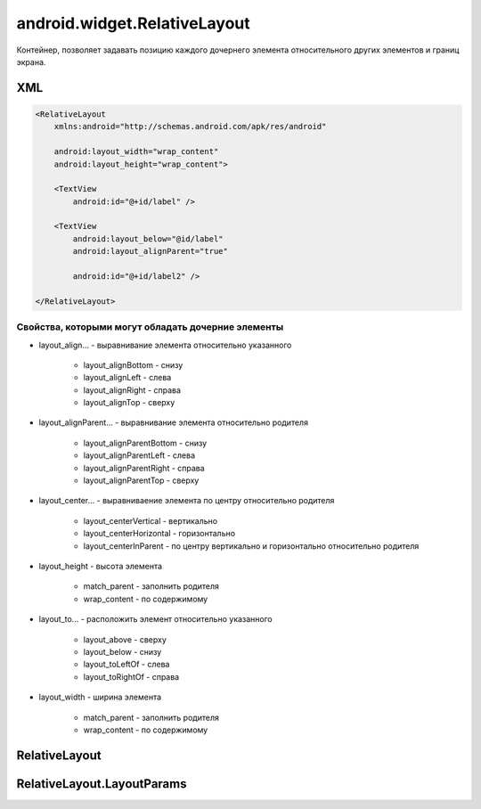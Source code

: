 android.widget.RelativeLayout
=============================

Контейнер, позволяет задавать позицию каждого дочернего элемента
относительного других элементов и границ экрана.


XML
---

.. code-block:: xml

    <RelativeLayout
        xmlns:android="http://schemas.android.com/apk/res/android"

        android:layout_width="wrap_content"
        android:layout_height="wrap_content">

        <TextView
            android:id="@+id/label" />

        <TextView
            android:layout_below="@id/label"
            android:layout_alignParent="true"

            android:id="@+id/label2" />

    </RelativeLayout>

Свойства, которыми могут обладать дочерние элементы
+++++++++++++++++++++++++++++++++++++++++++++++++++

* layout_align... - выравнивание элемента относительно указанного

    * layout_alignBottom - снизу
    * layout_alignLeft - слева
    * layout_alignRight - справа
    * layout_alignTop - сверху

* layout_alignParent... - выравнивание элемента относительно родителя

    * layout_alignParentBottom -  снизу
    * layout_alignParentLeft - слева
    * layout_alignParentRight - справа
    * layout_alignParentTop - сверху

* layout_center... - выравниваение элемента по центру относительно родителя

    * layout_centerVertical - вертикально
    * layout_centerHorizontal - горизонтально
    * layout_centerInParent - по центру вертикально и горизонтально относительно родителя

* layout_height - высота элемента

    * match_parent - заполнить родителя
    * wrap_content - по содержимому

* layout_to... - расположить элемент относительно указанного

    * layout_above - сверху
    * layout_below - снизу
    * layout_toLeftOf - слева
    * layout_toRightOf - справа

* layout_width - ширина элемента

    * match_parent - заполнить родителя
    * wrap_content - по содержимому


RelativeLayout
--------------

.. py:class:: android.widget.RelativeLayout()

    Наследник :py:class:`android.view.ViewGroup`


RelativeLayout.LayoutParams
---------------------------

.. py:class:: android.widget.RelativeLayout.LayoutParams

    Настройки слоя

    Наследник :py:class:`android.view.ViewGroup.LayoutParams`